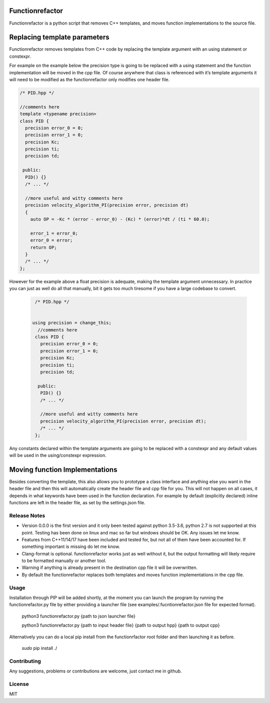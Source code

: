 

================
Functionrefactor
================

Functionrefactor is a python script that removes C++ templates, and moves function implementations to the source file.

================================
Replacing template parameters
================================


Functionrefactor removes templates from C++ code by replacing the template argument with an using statement or constexpr.

For example on the example below the precision type is going to be replaced with a using statement and the function implementation will be moved in the cpp file. Of course anywhere that class is referenced with it’s template arguments it will need to be modified as the functionrefactor only modifies one header file.



.. code-block:: cpp

    /* PID.hpp */

    //comments here
    template <typename precision>
    class PID {
      precision error_0 = 0;
      precision error_1 = 0;
      precision Kc;
      precision ti;
      precision td;

     public:
      PID() {}
      /* ... */

      //more useful and witty comments here
      precision velocity_algorithm_PI(precision error, precision dt)
      {
        auto OP = -Kc * (error - error_0) - (Kc) * (error)*dt / (ti * 60.0);

        error_1 = error_0;
        error_0 = error;
        return OP;
      }
      /* ... */
    };

However for the example above a float precision is adequate, making the template argument unnecessary. In practice you can just as well do all that manually, bit it gets too much tiresome if you have a large codebase to convert.

  .. code-block:: cpp

        /* PID.hpp */


       using precision = change_this;
         //comments here
        class PID {
          precision error_0 = 0;
          precision error_1 = 0;
          precision Kc;
          precision ti;
          precision td;

         public:
          PID() {}
          /* ... */

          //more useful and witty comments here
          precision velocity_algorithm_PI(precision error, precision dt);
          /* ... */
        };

  .. code-block:: cpp
        /* PID.cpp */

          //more useful and witty comments here
        precision PID::velocity_algorithm_PI(precision error, precision dt)
        {
          auto OP = -Kc * (error - error_0) - (Kc) * (error)*dt / (ti * 60.0);

          error_1 = error_0;
          error_0 = error;
          return OP;
        }

Any constants declared within the template arguments are going to be replaced with a constexpr and any default values will be used in the using/constexpr expression.

================================
Moving function Implementations
================================

Besides converting the template, this also allows you to prototype a class interface and anything else you want in the header file and then this will automatically create the header file and cpp file for you.
This will not happen on all cases, it depends in what keywords have been used in the function declaration. For example by default (explicitly declared) inline functions are left in the header file, as set by the settings.json file.




Release Notes
-------------

* Version 0.0.0 is the first version and it only been tested against python 3.5-3.6, python 2.7 is not supported at this point. Testing has been done on linux and mac so far but windows should be OK. Any issues let me know.
* Features from C++11/14/17 have been included and tested for, but not all of them have been accounted for. If something important is missing do let me know.
* Clang-format is optional.  functionrefactor works just as well without it, but the output formatting will likely require to be formatted manually or another tool.
* Warning if anything is already present in the destination cpp file it will be overwritten.
* By default the functionrefactor replaces both templates and moves function implementations in the cpp file.


Usage
-----------------
Installation through PIP will be added shortly, at the moment you can launch the program by running the functionrefactor.py file by either providing a launcher file (see examples/.fucntionrefactor.json file for expected format).


    python3 functionrefactor.py {path to json launcher file}
    
    python3 functionrefactor.py {path to input header file} {path to output hpp} {path to output cpp}

Alternatively you can do a local pip install from the functionrfactor root folder and then launching it as before.

    *sudo* pip install ./



Contributing
------------

Any suggestions, problems or contributions are welcome, just contact me in github.


License
------------

MIT

